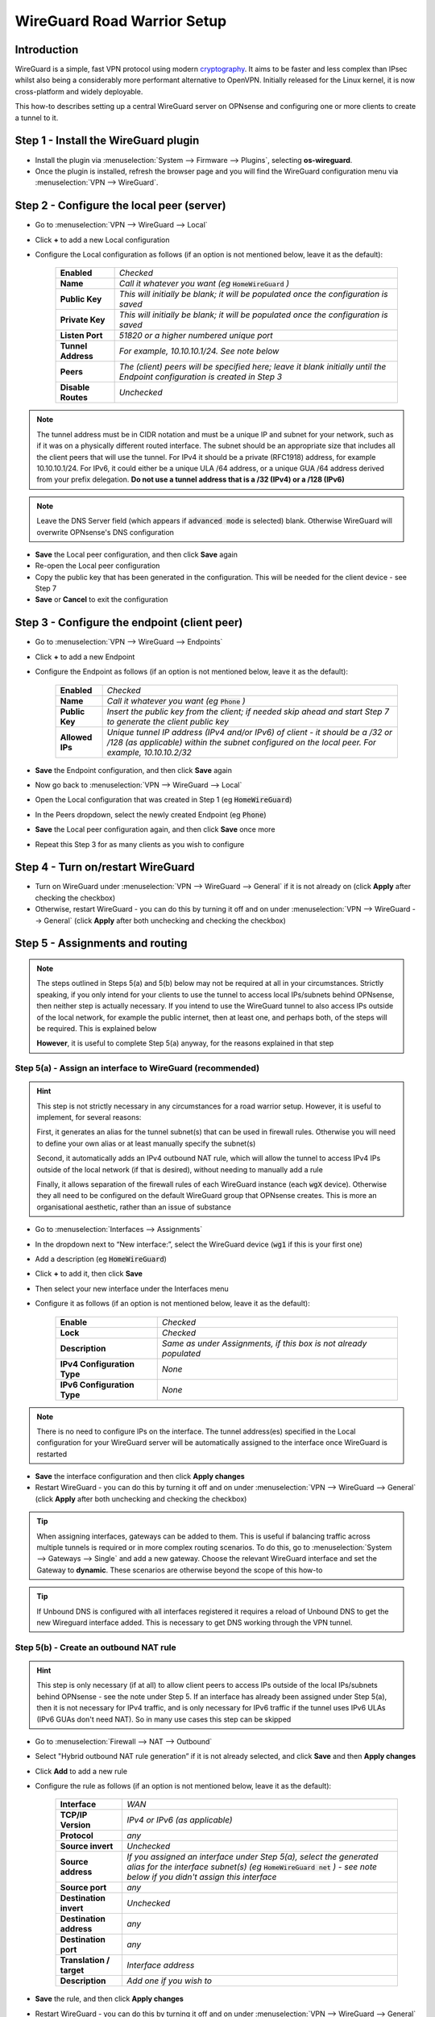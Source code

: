 ============================
WireGuard Road Warrior Setup
============================

------------
Introduction
------------

WireGuard is a simple, fast VPN protocol using modern `cryptography <https://www.wireguard.com/protocol>`__. It aims to be faster and less complex than IPsec whilst also being a considerably more performant alternative to OpenVPN. Initially released for the Linux kernel, it is now cross-platform and widely deployable.

This how-to describes setting up a central WireGuard server on OPNsense and configuring one or more clients to create a tunnel to it. 

-------------------------------------
Step 1 - Install the WireGuard plugin
-------------------------------------

- Install the plugin via :menuselection:`System --> Firmware --> Plugins`, selecting **os-wireguard**.
- Once the plugin is installed, refresh the browser page and you will find the WireGuard configuration menu via :menuselection:`VPN --> WireGuard`.

------------------------------------------
Step 2 - Configure the local peer (server)
------------------------------------------

- Go to :menuselection:`VPN --> WireGuard --> Local`
- Click **+** to add a new Local configuration
- Configure the Local configuration as follows (if an option is not mentioned below, leave it as the default):

    ===================== ===============================================================================================
     **Enabled**           *Checked*
     **Name**              *Call it whatever you want (eg* :code:`HomeWireGuard` *)*
     **Public Key**        *This will initially be blank; it will be populated once the configuration is saved*
     **Private Key**       *This will initially be blank; it will be populated once the configuration is saved*
     **Listen Port**       *51820 or a higher numbered unique port*
     **Tunnel Address**    *For example, 10.10.10.1/24. See note below*
     **Peers**             *The (client) peers will be specified here; leave it blank initially until the Endpoint configuration is created in Step 3*
     **Disable Routes**    *Unchecked*
    ===================== ===============================================================================================

.. Note::

    The tunnel address must be in CIDR notation and must be a unique IP and subnet for your network, such as if it was on a physically different routed interface. The subnet should be an appropriate size that includes all the client peers that will use the tunnel. For IPv4 it should be a private (RFC1918) address, for example 10.10.10.1/24. For IPv6, it could either be a unique ULA /64 address, or a unique GUA /64 address derived from your prefix delegation. **Do not use a tunnel address that is a /32 (IPv4) or a /128 (IPv6)**

.. Note::

    Leave the DNS Server field (which appears if :code:`advanced mode` is selected) blank. Otherwise WireGuard will overwrite OPNsense's DNS configuration

- **Save** the Local peer configuration, and then click **Save** again
- Re-open the Local peer configuration
- Copy the public key that has been generated in the configuration. This will be needed for the client device - see Step 7
- **Save** or **Cancel** to exit the configuration

---------------------------------------------
Step 3 - Configure the endpoint (client peer)
---------------------------------------------

- Go to :menuselection:`VPN --> WireGuard --> Endpoints`
- Click **+** to add a new Endpoint
- Configure the Endpoint as follows (if an option is not mentioned below, leave it as the default):

    ====================== ====================================================================================================
     **Enabled**            *Checked*
     **Name**               *Call it whatever you want (eg* :code:`Phone` *)*
     **Public Key**         *Insert the public key from the client; if needed skip ahead and start Step 7 to generate the client public key*
     **Allowed IPs**        *Unique tunnel IP address (IPv4 and/or IPv6) of client - it should be a /32 or /128 (as applicable) within the subnet configured on the local peer. For example, 10.10.10.2/32*
    ====================== ====================================================================================================

- **Save** the Endpoint configuration, and then click **Save** again
- Now go back to :menuselection:`VPN --> WireGuard --> Local`
- Open the Local configuration that was created in Step 1 (eg :code:`HomeWireGuard`)
- In the Peers dropdown, select the newly created Endpoint (eg :code:`Phone`)
- **Save** the Local peer configuration again, and then click **Save** once more
- Repeat this Step 3 for as many clients as you wish to configure

----------------------------------
Step 4 - Turn on/restart WireGuard
----------------------------------

- Turn on WireGuard under :menuselection:`VPN --> WireGuard --> General` if it is not already on (click **Apply** after checking the checkbox)
- Otherwise, restart WireGuard - you can do this by turning it off and on under :menuselection:`VPN --> WireGuard --> General` (click **Apply** after both unchecking and checking the checkbox)

--------------------------------
Step 5 - Assignments and routing
--------------------------------

.. Note::

    The steps outlined in Steps 5(a) and 5(b) below may not be required at all in your circumstances. Strictly speaking, if you only intend for your clients to use the tunnel to access local IPs/subnets behind OPNsense, then neither step is actually necessary. If you intend to use the WireGuard tunnel to also access IPs outside of the local network, for example the public internet, then at least one, and perhaps both, of the steps will be required. This is explained below

    **However**, it is useful to complete Step 5(a) anyway, for the reasons explained in that step

Step 5(a) - Assign an interface to WireGuard (recommended)
----------------------------------------------------------

.. Hint::

    This step is not strictly necessary in any circumstances for a road warrior setup. However, it is useful to implement, for several reasons:

    First, it generates an alias for the tunnel subnet(s) that can be used in firewall rules. Otherwise you will need to define your own alias or at least manually specify the subnet(s)
    
    Second, it automatically adds an IPv4 outbound NAT rule, which will allow the tunnel to access IPv4 IPs outside of the local network (if that is desired), without needing to manually add a rule
    
    Finally, it allows separation of the firewall rules of each WireGuard instance (each :code:`wgX` device). Otherwise they all need to be configured on the default WireGuard group that OPNsense creates. This is more an organisational aesthetic, rather than an issue of substance    

- Go to :menuselection:`Interfaces --> Assignments`
- In the dropdown next to “New interface:”, select the WireGuard device (:code:`wg1` if this is your first one)
- Add a description (eg :code:`HomeWireGuard`)
- Click **+** to add it, then click **Save**
- Then select your new interface under the Interfaces menu
- Configure it as follows (if an option is not mentioned below, leave it as the default):

    ============================= ===================================================================
     **Enable**                    *Checked*
     **Lock**                      *Checked*
     **Description**               *Same as under Assignments, if this box is not already populated*
     **IPv4 Configuration Type**   *None*
     **IPv6 Configuration Type**   *None*
    ============================= ===================================================================

.. Note::

    There is no need to configure IPs on the interface. The tunnel address(es) specified in the Local configuration for your WireGuard server will be automatically assigned to the interface once WireGuard is restarted

- **Save** the interface configuration and then click **Apply changes**
- Restart WireGuard - you can do this by turning it off and on under :menuselection:`VPN --> WireGuard --> General` (click **Apply** after both unchecking and checking the checkbox)

.. Tip::

    When assigning interfaces, gateways can be added to them. This is useful if balancing traffic across multiple tunnels is required or in more complex routing scenarios. To do this, go to :menuselection:`System --> Gateways --> Single` and add a new gateway. Choose the relevant WireGuard interface and set the Gateway to **dynamic**. These scenarios are otherwise beyond the scope of this how-to

.. Tip::

    If Unbound DNS is configured with all interfaces registered it requires a reload of Unbound DNS to get the new Wireguard interface added. This is necessary to get DNS working through the VPN tunnel.

Step 5(b) - Create an outbound NAT rule
---------------------------------------

.. Hint::

    This step is only necessary (if at all) to allow client peers to access IPs outside of the local IPs/subnets behind OPNsense - see the note under Step 5. If an interface has already been assigned under Step 5(a), then it is not necessary for IPv4 traffic, and is only necessary for IPv6 traffic if the tunnel uses IPv6 ULAs (IPv6 GUAs don't need NAT). So in many use cases this step can be skipped

- Go to :menuselection:`Firewall --> NAT --> Outbound`
- Select "Hybrid outbound NAT rule generation” if it is not already selected, and click **Save** and then **Apply changes**
- Click **Add** to add a new rule
- Configure the rule as follows (if an option is not mentioned below, leave it as the default):

    ========================== =========================================================================================================
     **Interface**              *WAN*
     **TCP/IP Version**         *IPv4 or IPv6 (as applicable)*
     **Protocol**               *any*
     **Source invert**          *Unchecked*
     **Source address**         *If you assigned an interface under Step 5(a), select the generated alias for the interface subnet(s) (eg* :code:`HomeWireGuard net` *) - see note below if you didn't assign this interface*
     **Source port**            *any*
     **Destination invert**     *Unchecked*
     **Destination address**    *any*
     **Destination port**       *any*
     **Translation / target**   *Interface address*
     **Description**            *Add one if you wish to*
    ========================== =========================================================================================================

- **Save** the rule, and then click **Apply changes**
- Restart WireGuard - you can do this by turning it off and on under :menuselection:`VPN --> WireGuard --> General` (click **Apply** after both unchecking and checking the checkbox)

.. Hint::

    If you didn't assign an interface as suggested in Step 5(a), then you will need to manually specify the source IPs/subnet(s) for the tunnel (for example, 10.10.10.0/24). It's probably easiest to define an alias (via :menuselection:`Firewall --> Aliases`) for those IPs/subnet(s) and use that. If you have only one local WireGuard instance and only one WireGuard endpoint configured, you can use the default :code:`WireGuard net`, although this is generally not recommended due to unexpected behaviour

------------------------------
Step 6 - Create firewall rules
------------------------------

This will involve two steps - first creating a firewall rule on the WAN interface to allow clients to connect to the OPNsense WireGuard server, and then creating a firewall rule to allow access by the clients to whatever IPs they are intended to have access to.

- Go to :menuselection:`Firewall --> Rules --> WAN`
- Click **Add** to add a new rule
- Configure the rule as follows (if an option is not mentioned below, leave it as the default):

    ============================ ==================================================================================================
     **Action**                   *Pass*
     **Quick**                    *Checked*
     **Interface**                *WAN*
     **Direction**                *in*
     **TCP/IP Version**           *IPv4 or IPv4+IPv6 (as desired, depending on how you want clients to connect to the server; note this is distinct from what type of traffic is allowed in the tunnel once established)*
     **Protocol**                 *UDP*
     **Source / Invert**          *Unchecked*
     **Source**                   *any*
     **Destination / Invert**     *Unchecked*
     **Destination**              *WAN address*
     **Destination port range**   *The WireGuard port specified in the Local configuration in Step 2*
     **Description**              *Add one if you wish to*
    ============================ ==================================================================================================

- **Save** the rule, and then click **Apply Changes**
- Then go to :menuselection:`Firewall --> Rules --> [Name of interface assigned in Step 5(a)]` - see note below if you didn't assign this interface
- Click **Add** to add a new rule
- Configure the rule as follows (if an option is not mentioned below, leave it as the default):

    ============================ ==================================================================================================
     **Action**                   *Pass*
     **Quick**                    *Checked*
     **Interface**                *Whatever interface you are configuring the rule on (eg* :code:`HomeWireGuard` *) - see note below*
     **Direction**                *in*
     **TCP/IP Version**           *IPv4 or IPv4+IPv6 (as applicable)*
     **Protocol**                 *any*
     **Source / Invert**          *Unchecked*
     **Source**                   *If you assigned an interface under Step 5(a), select the generated alias for the interface subnet(s) (eg* :code:`HomeWireGuard net` *) - see note below if you didn't assign this interface*
     **Destination / Invert**     *Unchecked*
     **Destination**              *Specify the IPs that client peers should be able to access, eg "any" or specific IPs/subnets*
     **Destination port range**   *any*
     **Description**              *Add one if you wish to*
    ============================ ==================================================================================================

- **Save** the rule, and then click **Apply Changes**

.. Note::

    If you didn't assign an interface as suggested in Step 5(a), then the second firewall rule outlined above will need to be configured on the automatically created :code:`WireGuard` group that appears once the Local configuration is enabled and WireGuard is started. You will also need to manually specify the source IPs/subnet(s) for the tunnel. It's probably easiest to define an alias (via :menuselection:`Firewall --> Aliases`) for those IPs/subnet(s) and use that. If you have only one local WireGuard instance and only one WireGuard endpoint configured, you can use the default :code:`WireGuard net`, although this is generally not recommended due to unexpected behaviour

---------------------------------------
Step 7 - Configure the WireGuard client
---------------------------------------

.. Tip::

    Key generation can be performed on an appropriate device with `WireGuard client tools <https://www.wireguard.com/install>`__ installed. A one-liner for generating a matching private and public keypair is :code:`wg genkey | tee private.key | wg pubkey > public.key`. Alternatively, WireGuard apps that can be used on some devices can automate key generation for you

Client configuration is largely beyond the scope of this how-to since there is such a wide array of possible targets (and corresponding configuration methods). An example client (and server) configuration is in the Appendix. The key pieces of information required to configure a client are described below:

    ====================== ====================================================================================================
     **[Interface]**
     **Address**            *Refers to the IP(s) specified as Allowed IPs in the Endpoint configuration on OPNsense. For example, 10.10.10.2/32*
     **PublicKey**          *Refers to the public key that (along with a private key) needs to be manually or automatically generated on the client. The public key must then be copied into the Endpoint configuration on OPNsense for the relevant client peer - see Step 3*
     **DNS**                *Refers to the DNS servers that the client should use for the tunnel - see note below*

     **[Peer]**
     **PublicKey**          *Refers to the public key that is generated on OPNsense. Copy the public key from the Local configuration on OPNsense - see Step 2*
     **Endpoint**           *Refers to the public IP address or publicly resolvable domain name of your OPNsense host, and the port specified in the Local configuration on OPNsense*
     **AllowedIPs**         *Refers to the traffic (by destination IPs/subnets) that is to be sent via the tunnel. For example, if all traffic on the client is to be sent through the tunnel, specify 0.0.0.0/0 (IPv4) and/or ::/0 (IPv6)*
    ====================== ====================================================================================================

.. Note::

    If the DNS server(s) specified are only accessible over the tunnel, or you want them to be accessed over the tunnel, make sure they are covered by the AllowedIPs

-----------------------------------
Appendix - Example configurations
-----------------------------------

.. Warning::
    
    **Do not re-use these example keys!**

An example client configuration file:

.. code-block:: none

    [Interface]
    PrivateKey = 8GboYh0YF3q/hJhoPFoL3HM/ObgOuC8YI6UXWsgWL2M=
    Address = 10.10.10.2/32, fd00:1234:abcd:ef09:10:2/128
    DNS = 192.168.1.254, fd00:1234:abcd:ef09:1:254

    [Peer]
    PublicKey = OwdegSTyhlpw7Dbpg8VSUBKXF9CxoQp2gAOdwgqtPVI=
    AllowedIPs = 0.0.0.0/0, ::/0
    Endpoint = opnsense.example.com:51820

An example server configuration file:

.. code-block:: none

    [Interface]
    Address = 10.10.10.1/24, fd00:1234:abcd:ef09:10:1/64
    ListenPort = 51820
    PrivateKey = YNqHwpcAmVj0lVzPSt3oUnL7cRPKB/geVxccs0C0kk0=

    [Peer]
    PublicKey = CLnGaiAfyf6kTBJKh0M529MnlqfFqoWJ5K4IAJ2+X08=
    AllowedIPs = 10.10.10.2/32, fd00:1234:abcd:ef09:10:2/128
